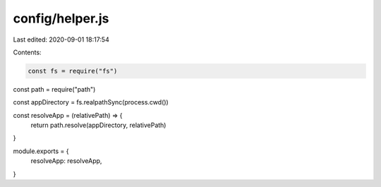 config/helper.js
================

Last edited: 2020-09-01 18:17:54

Contents:

.. code-block:: js

    const fs = require("fs")
const path = require("path")

const appDirectory = fs.realpathSync(process.cwd())

const resolveApp = (relativePath) => {
  return path.resolve(appDirectory, relativePath)
}

module.exports = {
  resolveApp: resolveApp,
}



